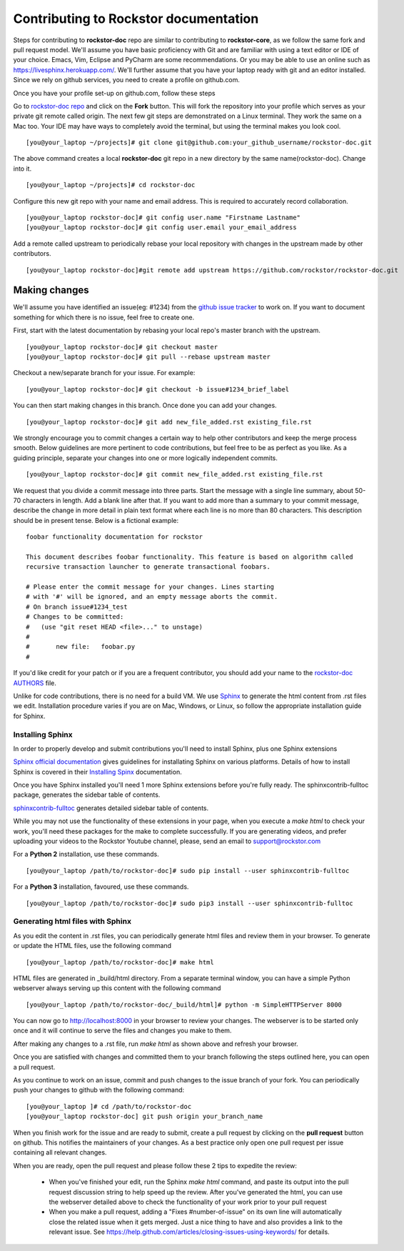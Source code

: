 .. _contributedocs:

Contributing to Rockstor documentation
======================================

Steps for contributing to **rockstor-doc** repo are similar to contributing to
**rockstor-core**, as we follow the same fork and pull request model. We'll
assume you have basic proficiency with Git and are familiar with using a
text editor or IDE of your choice. Emacs, Vim, Eclipse and PyCharm are some
recommendations. Or you may be able to use an online such as https://livesphinx.herokuapp.com/. 
We'll further assume that you have your laptop ready with git
and an editor installed. Since we rely on github services, you need to create a
profile on github.com.

Once you have your profile set-up on github.com, follow these steps

Go to `rockstor-doc repo <https://github.com/rockstor/rockstor-doc>`_ and click
on the **Fork** button. This will fork the repository into your profile which
serves as your private git remote called origin. The next few git steps are
demonstrated on a Linux terminal. They work the same on a Mac too. Your IDE may
have ways to completely avoid the terminal, but using the terminal makes you
look cool. ::

	[you@your_laptop ~/projects]# git clone git@github.com:your_github_username/rockstor-doc.git

The above command creates a local **rockstor-doc** git repo in a new directory
by the same name(rockstor-doc). Change into it. ::

	[you@your_laptop ~/projects]# cd rockstor-doc

Configure this new git repo with your name and email address. This is required
to accurately record collaboration. ::

	[you@your_laptop rockstor-doc]# git config user.name "Firstname Lastname"
	[you@your_laptop rockstor-doc]# git config user.email your_email_address

Add a remote called upstream to periodically rebase your local repository with
changes in the upstream made by other contributors. ::

	[you@your_laptop rockstor-doc]#git remote add upstream https://github.com/rockstor/rockstor-doc.git


Making changes
--------------

We'll assume you have identified an issue(eg: #1234) from the `github issue
tracker <https://github.com/rockstor/rockstor-doc/issues>`_ to work on. If you
want to document something for which there is no issue, feel free to create
one.

First, start with the latest documentation by rebasing your local repo's master
branch with the upstream. ::

        [you@your_laptop rockstor-doc]# git checkout master
        [you@your_laptop rockstor-doc]# git pull --rebase upstream master

Checkout a new/separate branch for your issue. For example::

        [you@your_laptop rockstor-doc]# git checkout -b issue#1234_brief_label

You can then start making changes in this branch. Once done you can add your
changes. ::

	[you@your_laptop rockstor-doc]# git add new_file_added.rst existing_file.rst


We strongly encourage you to commit changes a certain way to help other
contributors and keep the merge process smooth. Below guidelines are more
pertinent to code contributions, but feel free to be as perfect as you like. As
a guiding principle, separate your changes into one or more logically
independent commits. ::

	[you@your_laptop rockstor-doc]# git commit new_file_added.rst existing_file.rst

We request that you divide a commit message into three parts. Start the message
with a single line summary, about 50-70 characters in length. Add a blank line
after that. If you want to add more than a summary to your commit message,
describe the change in more detail in plain text format where each line is no
more than 80 characters. This description should be in present tense. Below is
a fictional example::

        foobar functionality documentation for rockstor

        This document describes foobar functionality. This feature is based on algorithm called
	recursive transaction launcher to generate transactional foobars.

        # Please enter the commit message for your changes. Lines starting
        # with '#' will be ignored, and an empty message aborts the commit.
        # On branch issue#1234_test
        # Changes to be committed:
        #   (use "git reset HEAD <file>..." to unstage)
        #
        #       new file:   foobar.py
	#

If you'd like credit for your patch or if you are a frequent contributor, you
should add your name to the `rockstor-doc AUTHORS
<https://github.com/rockstor/rockstor-doc/blob/master/AUTHORS>`_ file.


Unlike for code contributions, there is no need for a build VM. We use `Sphinx
<http://www.sphinx-doc.org>`_ to generate the html content from .rst
files we edit. Installation procedure varies if you are on Mac, Windows, or Linux, so
follow the appropriate installation guide for Sphinx.


Installing Sphinx
^^^^^^^^^^^^^^^^^
In order to properly develop and submit contributions you'll need to install Sphinx, plus one Sphinx extensions

`Sphinx official documentation <http://www.sphinx-doc.org/en/master/#>`_ gives guidelines for installating Sphinx on various platforms.
Details of how to install Sphinx is covered in their  `Installing Spinx <http://www.sphinx-doc.org/en/master/usage/installation.html>`_ documentation.

Once you have Sphinx installed you'll need 1 more Sphinx extensions before you're fully ready.
The sphinxcontrib-fulltoc package, generates the sidebar table of contents.

`sphinxcontrib-fulltoc <https://pypi.org/project/sphinxcontrib-fulltoc/>`_ generates detailed sidebar table of contents.

While you may not use the functionality of these extensions in your page, when you execute a *make html*
to check your work, you'll need these packages for the make to complete successfully.  
If you are generating videos, and prefer uploading your videos to the Rockstor Youtube channel,
please, send an email to support@rockstor.com

For a **Python 2** installation, use these commands. ::

	[you@your_laptop /path/to/rockstor-doc]# sudo pip install --user sphinxcontrib-fulltoc
	
For a **Python 3** installation, favoured, use these commands.  ::

	[you@your_laptop /path/to/rockstor-doc]# sudo pip3 install --user sphinxcontrib-fulltoc
	
Generating html files with Sphinx
^^^^^^^^^^^^^^^^^^^^^^^^^^^^^^^^^
As you edit the content in .rst files, you can periodically generate html files
and review them in your browser. To generate or update the HTML files, use the
following command ::

        [you@your_laptop /path/to/rockstor-doc]# make html

HTML files are generated in _build/html directory. From a separate terminal
window, you can have a simple Python webserver always serving up this content
with the following command ::

        [you@your_laptop /path/to/rockstor-doc/_build/html]# python -m SimpleHTTPServer 8000

You can now go to http://localhost:8000 in your browser to review your
changes. The webserver is to be started only once and it will continue to serve
the files and changes you make to them.

After making any changes to a .rst file, run *make html* as shown above and
refresh your browser.

Once you are satisfied with changes and committed them to your branch following
the steps outlined here, you can open a pull request.

As you continue to work on an issue, commit and push changes to the issue
branch of your fork.  You can periodically push your changes to github with the
following command::

	[you@your_laptop ]# cd /path/to/rockstor-doc
	[you@your_laptop rockstor-doc] git push origin your_branch_name

When you finish work for the issue and are ready to submit, create a pull
request by clicking on the **pull request** button on github. This notifies the
maintainers of your changes. As a best practice only open one pull request per
issue containing all relevant changes.

When you are ready, open the pull request and please follow these 2 tips to expedite the review:

    * When you've finished your edit, run the Sphinx *make html* command, and paste its output into the pull request discussion string to help speed up the review.  After you've generated the html, you can use the webserver detailed above to check the functionality of your work prior to your pull request


    * When you make a pull request, adding a "Fixes #number-of-issue" on its own line will automatically close the related issue when it gets merged. Just a nice thing to have and also provides a link to the relevant issue. See https://help.github.com/articles/closing-issues-using-keywords/ for details.
